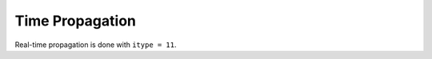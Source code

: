 .. index:: Time propagation

****************
Time Propagation
****************

Real-time propagation is done with ``itype = 11``.